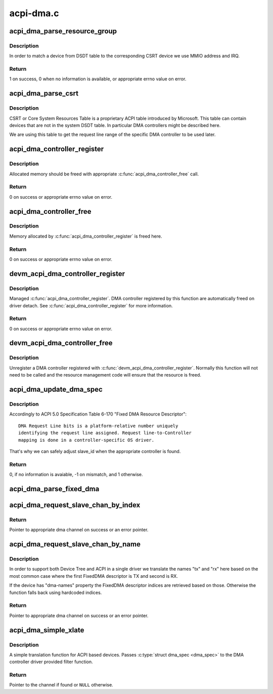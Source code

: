 .. -*- coding: utf-8; mode: rst -*-

==========
acpi-dma.c
==========


.. _`acpi_dma_parse_resource_group`:

acpi_dma_parse_resource_group
=============================

.. c:function:: int acpi_dma_parse_resource_group (const struct acpi_csrt_group *grp, struct acpi_device *adev, struct acpi_dma *adma)

    match device and parse resource group

    :param const struct acpi_csrt_group \*grp:
        CSRT resource group

    :param struct acpi_device \*adev:
        ACPI device to match with

    :param struct acpi_dma \*adma:
        struct acpi_dma of the given DMA controller



.. _`acpi_dma_parse_resource_group.description`:

Description
-----------

In order to match a device from DSDT table to the corresponding CSRT device
we use MMIO address and IRQ.



.. _`acpi_dma_parse_resource_group.return`:

Return
------

1 on success, 0 when no information is available, or appropriate errno value
on error.



.. _`acpi_dma_parse_csrt`:

acpi_dma_parse_csrt
===================

.. c:function:: void acpi_dma_parse_csrt (struct acpi_device *adev, struct acpi_dma *adma)

    parse CSRT to exctract additional DMA resources

    :param struct acpi_device \*adev:
        ACPI device to match with

    :param struct acpi_dma \*adma:
        struct acpi_dma of the given DMA controller



.. _`acpi_dma_parse_csrt.description`:

Description
-----------

CSRT or Core System Resources Table is a proprietary ACPI table
introduced by Microsoft. This table can contain devices that are not in
the system DSDT table. In particular DMA controllers might be described
here.

We are using this table to get the request line range of the specific DMA
controller to be used later.



.. _`acpi_dma_controller_register`:

acpi_dma_controller_register
============================

.. c:function:: int acpi_dma_controller_register (struct device *dev, struct dma_chan *(*acpi_dma_xlate) (struct acpi_dma_spec *, struct acpi_dma *, void *data)

    Register a DMA controller to ACPI DMA helpers

    :param struct device \*dev:
        struct device of DMA controller

    :param struct dma_chan \*(\*acpi_dma_xlate) (struct acpi_dma_spec \*, struct acpi_dma \*):
        translation function which converts a dma specifier
        into a dma_chan structure

        ``data``                pointer to controller specific data to be used by
        translation function

    :param void \*data:

        *undescribed*



.. _`acpi_dma_controller_register.description`:

Description
-----------

Allocated memory should be freed with appropriate :c:func:`acpi_dma_controller_free`
call.



.. _`acpi_dma_controller_register.return`:

Return
------

0 on success or appropriate errno value on error.



.. _`acpi_dma_controller_free`:

acpi_dma_controller_free
========================

.. c:function:: int acpi_dma_controller_free (struct device *dev)

    Remove a DMA controller from ACPI DMA helpers list

    :param struct device \*dev:
        struct device of DMA controller



.. _`acpi_dma_controller_free.description`:

Description
-----------

Memory allocated by :c:func:`acpi_dma_controller_register` is freed here.



.. _`acpi_dma_controller_free.return`:

Return
------

0 on success or appropriate errno value on error.



.. _`devm_acpi_dma_controller_register`:

devm_acpi_dma_controller_register
=================================

.. c:function:: int devm_acpi_dma_controller_register (struct device *dev, struct dma_chan *(*acpi_dma_xlate) (struct acpi_dma_spec *, struct acpi_dma *, void *data)

    resource managed acpi_dma_controller_register()

    :param struct device \*dev:
        device that is registering this DMA controller

    :param struct dma_chan \*(\*acpi_dma_xlate) (struct acpi_dma_spec \*, struct acpi_dma \*):
        translation function
        ``data``                pointer to controller specific data

    :param void \*data:

        *undescribed*



.. _`devm_acpi_dma_controller_register.description`:

Description
-----------

Managed :c:func:`acpi_dma_controller_register`. DMA controller registered by this
function are automatically freed on driver detach. See
:c:func:`acpi_dma_controller_register` for more information.



.. _`devm_acpi_dma_controller_register.return`:

Return
------

0 on success or appropriate errno value on error.



.. _`devm_acpi_dma_controller_free`:

devm_acpi_dma_controller_free
=============================

.. c:function:: void devm_acpi_dma_controller_free (struct device *dev)

    resource managed acpi_dma_controller_free()

    :param struct device \*dev:

        *undescribed*



.. _`devm_acpi_dma_controller_free.description`:

Description
-----------


Unregister a DMA controller registered with
:c:func:`devm_acpi_dma_controller_register`. Normally this function will not need to
be called and the resource management code will ensure that the resource is
freed.



.. _`acpi_dma_update_dma_spec`:

acpi_dma_update_dma_spec
========================

.. c:function:: int acpi_dma_update_dma_spec (struct acpi_dma *adma, struct acpi_dma_spec *dma_spec)

    prepare dma specifier to pass to translation function

    :param struct acpi_dma \*adma:
        struct acpi_dma of DMA controller

    :param struct acpi_dma_spec \*dma_spec:
        dma specifier to update



.. _`acpi_dma_update_dma_spec.description`:

Description
-----------

Accordingly to ACPI 5.0 Specification Table 6-170 "Fixed DMA Resource
Descriptor"::

        DMA Request Line bits is a platform-relative number uniquely
        identifying the request line assigned. Request line-to-Controller
        mapping is done in a controller-specific OS driver.

That's why we can safely adjust slave_id when the appropriate controller is
found.



.. _`acpi_dma_update_dma_spec.return`:

Return
------

0, if no information is avaiable, -1 on mismatch, and 1 otherwise.



.. _`acpi_dma_parse_fixed_dma`:

acpi_dma_parse_fixed_dma
========================

.. c:function:: int acpi_dma_parse_fixed_dma (struct acpi_resource *res, void *data)

    Parse FixedDMA ACPI resources to a DMA specifier

    :param struct acpi_resource \*res:
        struct acpi_resource to get FixedDMA resources from

    :param void \*data:
        pointer to a helper struct acpi_dma_parser_data



.. _`acpi_dma_request_slave_chan_by_index`:

acpi_dma_request_slave_chan_by_index
====================================

.. c:function:: struct dma_chan *acpi_dma_request_slave_chan_by_index (struct device *dev, size_t index)

    Get the DMA slave channel

    :param struct device \*dev:
        struct device to get DMA request from

    :param size_t index:
        index of FixedDMA descriptor for ``dev``



.. _`acpi_dma_request_slave_chan_by_index.return`:

Return
------

Pointer to appropriate dma channel on success or an error pointer.



.. _`acpi_dma_request_slave_chan_by_name`:

acpi_dma_request_slave_chan_by_name
===================================

.. c:function:: struct dma_chan *acpi_dma_request_slave_chan_by_name (struct device *dev, const char *name)

    Get the DMA slave channel

    :param struct device \*dev:
        struct device to get DMA request from

    :param const char \*name:
        represents corresponding FixedDMA descriptor for ``dev``



.. _`acpi_dma_request_slave_chan_by_name.description`:

Description
-----------

In order to support both Device Tree and ACPI in a single driver we
translate the names "tx" and "rx" here based on the most common case where
the first FixedDMA descriptor is TX and second is RX.

If the device has "dma-names" property the FixedDMA descriptor indices
are retrieved based on those. Otherwise the function falls back using
hardcoded indices.



.. _`acpi_dma_request_slave_chan_by_name.return`:

Return
------

Pointer to appropriate dma channel on success or an error pointer.



.. _`acpi_dma_simple_xlate`:

acpi_dma_simple_xlate
=====================

.. c:function:: struct dma_chan *acpi_dma_simple_xlate (struct acpi_dma_spec *dma_spec, struct acpi_dma *adma)

    Simple ACPI DMA engine translation helper

    :param struct acpi_dma_spec \*dma_spec:
        pointer to ACPI DMA specifier

    :param struct acpi_dma \*adma:
        pointer to ACPI DMA controller data



.. _`acpi_dma_simple_xlate.description`:

Description
-----------

A simple translation function for ACPI based devices. Passes :c:type:`struct dma_spec <dma_spec>` to the DMA controller driver provided filter function.



.. _`acpi_dma_simple_xlate.return`:

Return
------

Pointer to the channel if found or ``NULL`` otherwise.

